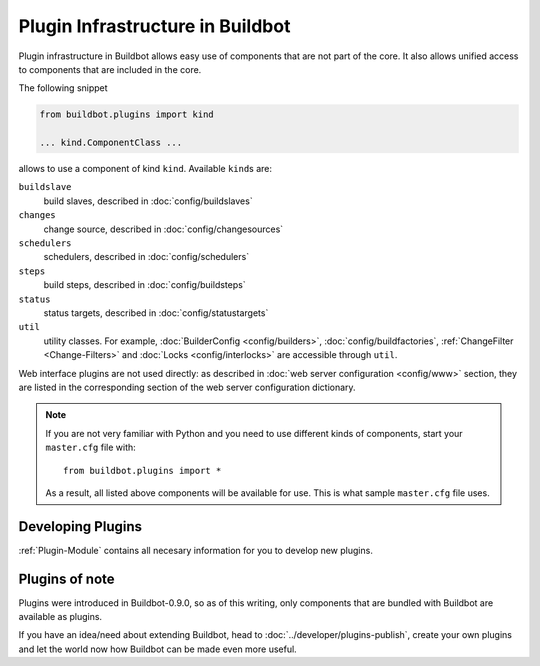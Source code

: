 =================================
Plugin Infrastructure in Buildbot
=================================

.. versionadded:: 0.9.0

Plugin infrastructure in Buildbot allows easy use of components that are not part of the core.
It also allows unified access to components that are included in the core.

The following snippet

.. code-block:: python

    from buildbot.plugins import kind

    ... kind.ComponentClass ...

allows to use a component of kind ``kind``.
Available ``kind``\s are:

``buildslave``
    build slaves, described in :doc:`config/buildslaves`

``changes``
    change source, described in :doc:`config/changesources`

``schedulers``
    schedulers, described in :doc:`config/schedulers`

``steps``
    build steps, described in :doc:`config/buildsteps`

``status``
    status targets, described in :doc:`config/statustargets`

``util``
    utility classes.
    For example, :doc:`BuilderConfig <config/builders>`, :doc:`config/buildfactories`, :ref:`ChangeFilter <Change-Filters>` and :doc:`Locks <config/interlocks>` are accessible through ``util``.

Web interface plugins are not used directly: as described in :doc:`web server configuration <config/www>` section, they are listed in the corresponding section of the web server configuration dictionary.

.. note::

    If you are not very familiar with Python and you need to use different kinds of components, start your ``master.cfg`` file with::

        from buildbot.plugins import *

    As a result, all listed above components will be available for use.
    This is what sample ``master.cfg`` file uses.

Developing Plugins
==================

:ref:`Plugin-Module` contains all necesary information for you to develop new plugins.

Plugins of note
===============

Plugins were introduced in Buildbot-0.9.0, so as of this writing, only components that are bundled with Buildbot are available as plugins.

If you have an idea/need about extending Buildbot, head to :doc:`../developer/plugins-publish`, create your own plugins and let the world now how Buildbot can be made even more useful.
